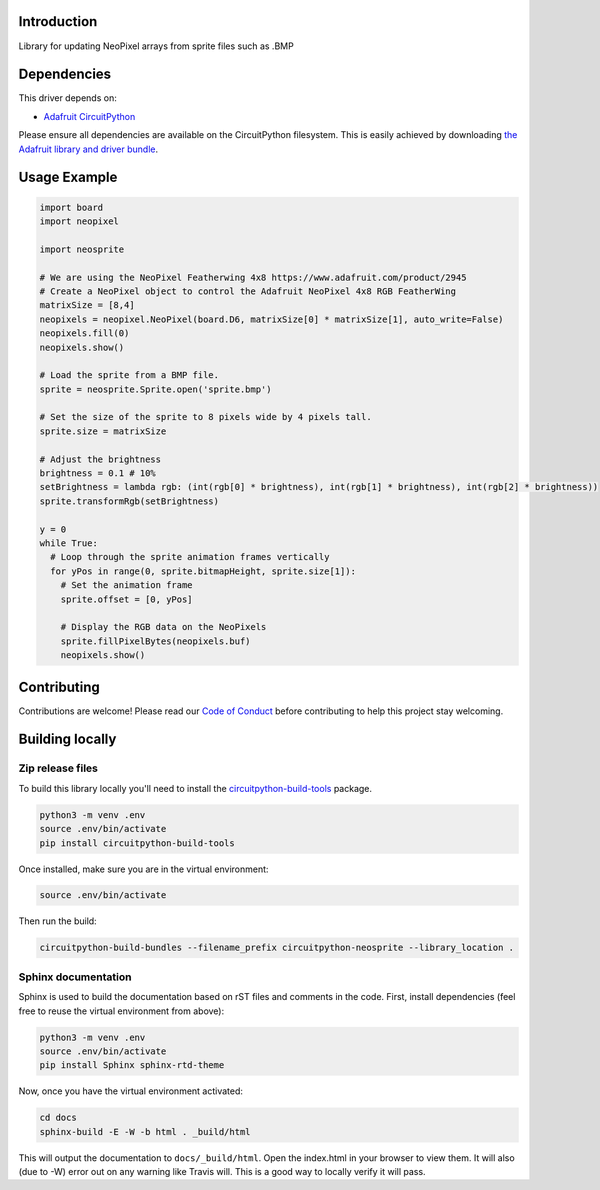 Introduction
============

.. image:: https://readthedocs.org/projects/circuitpython-neosprite/badge/?version=latest
    :target: https://circuitpython-neosprite.readthedocs.io/
    :alt: Documentation Status

.. image:: https://img.shields.io/discord/327254708534116352.svg
    :target: https://discord.gg/nBQh6qu
    :alt: Discord

.. image:: https://travis-ci.org/aaronaverill/CircuitPython_neosprite.svg?branch=master
    :target: https://travis-ci.org/aaronaverill/CircuitPython_neosprite
    :alt: Build Status

Library for updating NeoPixel arrays from sprite files such as .BMP

Dependencies
=============
This driver depends on:

* `Adafruit CircuitPython <https://github.com/adafruit/circuitpython>`_

Please ensure all dependencies are available on the CircuitPython filesystem.
This is easily achieved by downloading
`the Adafruit library and driver bundle <https://github.com/adafruit/Adafruit_CircuitPython_Bundle>`_.

Usage Example
=============

.. code-block::

    import board
    import neopixel

    import neosprite

    # We are using the NeoPixel Featherwing 4x8 https://www.adafruit.com/product/2945
    # Create a NeoPixel object to control the Adafruit NeoPixel 4x8 RGB FeatherWing
    matrixSize = [8,4]
    neopixels = neopixel.NeoPixel(board.D6, matrixSize[0] * matrixSize[1], auto_write=False)
    neopixels.fill(0)
    neopixels.show()

    # Load the sprite from a BMP file.
    sprite = neosprite.Sprite.open('sprite.bmp')

    # Set the size of the sprite to 8 pixels wide by 4 pixels tall.
    sprite.size = matrixSize

    # Adjust the brightness
    brightness = 0.1 # 10%
    setBrightness = lambda rgb: (int(rgb[0] * brightness), int(rgb[1] * brightness), int(rgb[2] * brightness))
    sprite.transformRgb(setBrightness)

    y = 0
    while True:
      # Loop through the sprite animation frames vertically
      for yPos in range(0, sprite.bitmapHeight, sprite.size[1]):
        # Set the animation frame
        sprite.offset = [0, yPos]
        
        # Display the RGB data on the NeoPixels
        sprite.fillPixelBytes(neopixels.buf)
        neopixels.show()


Contributing
============

Contributions are welcome! Please read our `Code of Conduct
<https://github.com/aaronaverill/CircuitPython_neosprite/blob/master/CODE_OF_CONDUCT.md>`_
before contributing to help this project stay welcoming.

Building locally
================

Zip release files
-----------------

To build this library locally you'll need to install the
`circuitpython-build-tools <https://github.com/adafruit/circuitpython-build-tools>`_ package.

.. code-block:: shell

    python3 -m venv .env
    source .env/bin/activate
    pip install circuitpython-build-tools

Once installed, make sure you are in the virtual environment:

.. code-block:: shell

    source .env/bin/activate

Then run the build:

.. code-block:: shell

    circuitpython-build-bundles --filename_prefix circuitpython-neosprite --library_location .

Sphinx documentation
-----------------------

Sphinx is used to build the documentation based on rST files and comments in the code. First,
install dependencies (feel free to reuse the virtual environment from above):

.. code-block:: shell

    python3 -m venv .env
    source .env/bin/activate
    pip install Sphinx sphinx-rtd-theme

Now, once you have the virtual environment activated:

.. code-block:: shell

    cd docs
    sphinx-build -E -W -b html . _build/html

This will output the documentation to ``docs/_build/html``. Open the index.html in your browser to
view them. It will also (due to -W) error out on any warning like Travis will. This is a good way to
locally verify it will pass.
